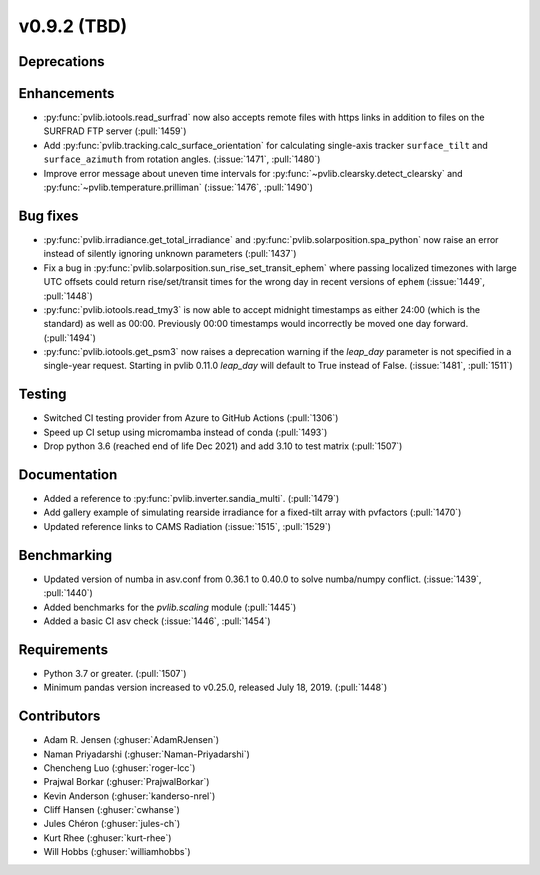 .. _whatsnew_0920:

v0.9.2 (TBD)
-----------------------

Deprecations
~~~~~~~~~~~~

Enhancements
~~~~~~~~~~~~
* :py:func:`pvlib.iotools.read_surfrad` now also accepts remote files
  with https links in addition to files on the SURFRAD FTP server
  (:pull:`1459`)
* Add :py:func:`pvlib.tracking.calc_surface_orientation` for calculating
  single-axis tracker ``surface_tilt`` and ``surface_azimuth`` from
  rotation angles. (:issue:`1471`, :pull:`1480`)
* Improve error message about uneven time intervals for
  :py:func:`~pvlib.clearsky.detect_clearsky` and :py:func:`~pvlib.temperature.prilliman`
  (:issue:`1476`, :pull:`1490`)

Bug fixes
~~~~~~~~~
* :py:func:`pvlib.irradiance.get_total_irradiance` and
  :py:func:`pvlib.solarposition.spa_python` now raise an error instead
  of silently ignoring unknown parameters (:pull:`1437`)
* Fix a bug in :py:func:`pvlib.solarposition.sun_rise_set_transit_ephem`
  where passing localized timezones with large UTC offsets could return
  rise/set/transit times for the wrong day in recent versions of ``ephem``
  (:issue:`1449`, :pull:`1448`)
* :py:func:`pvlib.iotools.read_tmy3` is now able to accept midnight
  timestamps as either 24:00 (which is the standard) as well as 00:00.
  Previously 00:00 timestamps would incorrectly be moved one day forward.
  (:pull:`1494`)
* :py:func:`pvlib.iotools.get_psm3` now raises a deprecation warning if
  the `leap_day` parameter is not specified in a single-year request.
  Starting in pvlib 0.11.0 `leap_day` will default to True instead of False.
  (:issue:`1481`, :pull:`1511`)

Testing
~~~~~~~
* Switched CI testing provider from Azure to GitHub Actions (:pull:`1306`)
* Speed up CI setup using micromamba instead of conda (:pull:`1493`)
* Drop python 3.6 (reached end of life Dec 2021) and add 3.10 to test matrix (:pull:`1507`)

Documentation
~~~~~~~~~~~~~
* Added a reference to :py:func:`pvlib.inverter.sandia_multi`. (:pull:`1479`)
* Add gallery example of simulating rearside irradiance for a fixed-tilt
  array with pvfactors (:pull:`1470`)
* Updated reference links to CAMS Radiation (:issue:`1515`, :pull:`1529`)

Benchmarking
~~~~~~~~~~~~~
* Updated version of numba in asv.conf from 0.36.1 to 0.40.0 to solve numba/numpy conflict. (:issue:`1439`, :pull:`1440`)
* Added benchmarks for the `pvlib.scaling` module (:pull:`1445`)
* Added a basic CI asv check (:issue:`1446`, :pull:`1454`)

Requirements
~~~~~~~~~~~~
* Python 3.7 or greater. (:pull:`1507`)
* Minimum pandas version increased to v0.25.0, released July 18, 2019. (:pull:`1448`)

Contributors
~~~~~~~~~~~~
* Adam R. Jensen (:ghuser:`AdamRJensen`)
* Naman Priyadarshi (:ghuser:`Naman-Priyadarshi`)
* Chencheng Luo (:ghuser:`roger-lcc`)
* Prajwal Borkar (:ghuser:`PrajwalBorkar`) 
* Kevin Anderson (:ghuser:`kanderso-nrel`)
* Cliff Hansen (:ghuser:`cwhanse`)
* Jules Chéron (:ghuser:`jules-ch`)
* Kurt Rhee (:ghuser:`kurt-rhee`)
* Will Hobbs (:ghuser:`williamhobbs`)
